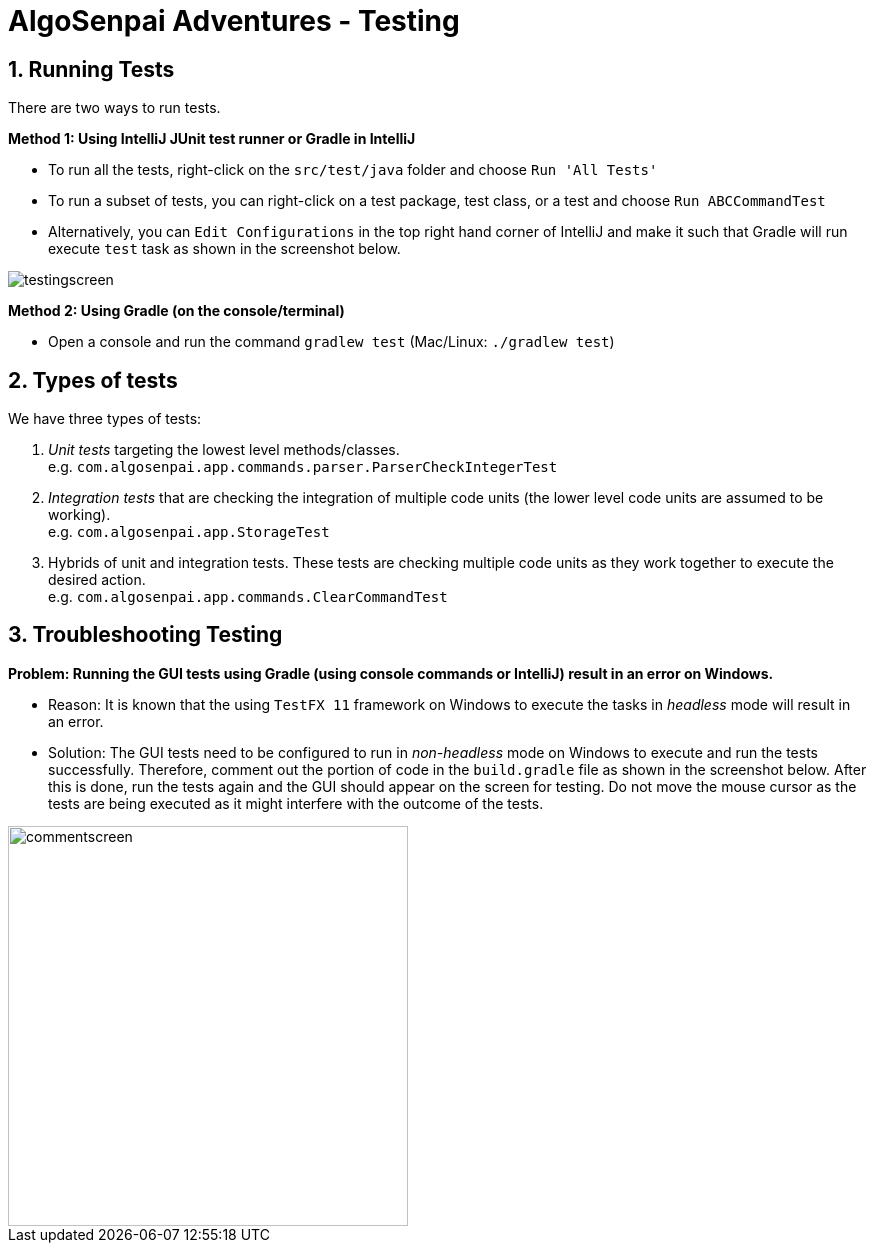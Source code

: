 = AlgoSenpai Adventures - Testing
:site-section: DeveloperGuide
:toc:
:toc-title:
:toc-placement: preamble
:sectnums:
:imagesDir: images
:stylesDir: stylesheets
:xrefstyle: full
ifdef::env-github[]
:tip-caption: :bulb:
:note-caption: :information_source:
:warning-caption: :warning:
endif::[]
:repoURL: https://github.com/AY1920S1-CS2113T-T09-3/main

== Running Tests

There are two ways to run tests.

*Method 1: Using IntelliJ JUnit test runner or Gradle in IntelliJ*

* To run all the tests, right-click on the `src/test/java` folder and choose `Run 'All Tests'`
* To run a subset of tests, you can right-click on a test package, test class, or a test and choose `Run ABCCommandTest`
* Alternatively, you can `Edit Configurations` in the top right hand corner of IntelliJ and make it such that
  Gradle will run execute `test` task as shown in the screenshot below.

image::testingscreen.png[]

*Method 2: Using Gradle (on the console/terminal)*

* Open a console and run the command `gradlew test` (Mac/Linux: `./gradlew test`)

== Types of tests

We have three types of tests:

.  _Unit tests_ targeting the lowest level methods/classes. +
e.g. `com.algosenpai.app.commands.parser.ParserCheckIntegerTest`
.  _Integration tests_ that are checking the integration of multiple code units (the lower level code units are assumed
    to be working). +
e.g. `com.algosenpai.app.StorageTest`
.  Hybrids of unit and integration tests. These tests are checking multiple code units as they work together to execute
    the desired action. +
e.g. `com.algosenpai.app.commands.ClearCommandTest`


== Troubleshooting Testing
**Problem: Running the GUI tests using Gradle (using console commands or IntelliJ) result in an error on Windows.**

* Reason: It is known that the using `TestFX 11` framework on Windows to execute the tasks in _headless_ mode will
    result in an error.
* Solution: The GUI tests need to be configured to run in _non-headless_ mode on Windows to execute and run the tests
    successfully. Therefore, comment out the portion of code in the `build.gradle` file as shown in the screenshot below.
    After this is done, run the tests again and the GUI should appear on the screen for testing. Do not move the mouse
    cursor as the tests are being executed as it might interfere with the outcome of the tests.

image::commentscreen.png[width="400"]
